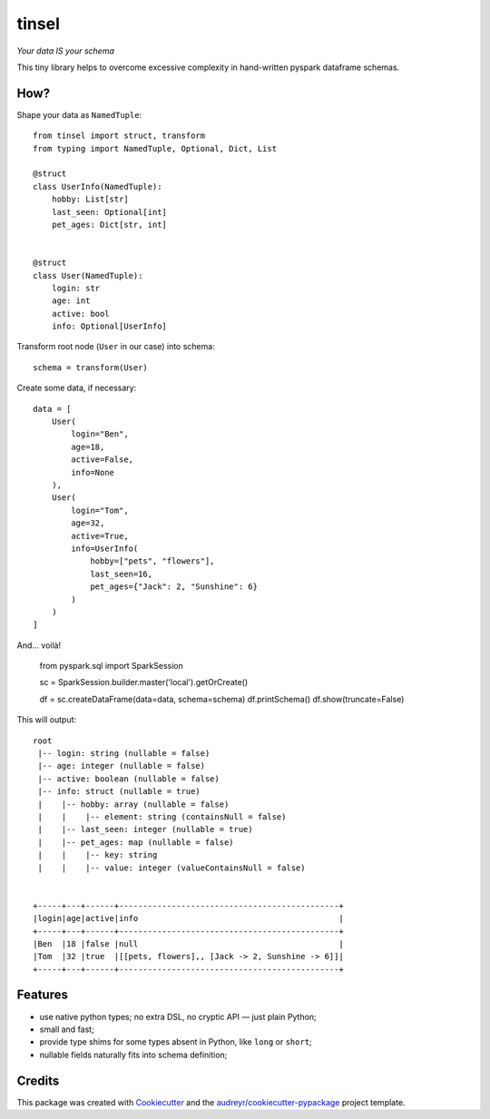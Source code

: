 tinsel
======

*Your data IS your schema*

.. image:: https://img.shields.io/pypi/pyversions/tinsel.svg
    :alt: PyPI - Python Version

.. image:: https://img.shields.io/pypi/v/tinsel.svg
    :target: https://pypi.python.org/pypi/tinsel

.. image:: https://img.shields.io/travis/Orhideous/tinsel.svg
    :target: https://travis-ci.org/Orhideous/tinsel

.. image:: https://pyup.io/repos/github/Orhideous/tinsel/shield.svg
    :target: https://pyup.io/repos/github/Orhideous/tinsel/
    :alt: Updates

This tiny library helps to overcome excessive complexity in hand-written pyspark
dataframe schemas.

How?
----

Shape your data as ``NamedTuple``::

    from tinsel import struct, transform
    from typing import NamedTuple, Optional, Dict, List

    @struct
    class UserInfo(NamedTuple):
        hobby: List[str]
        last_seen: Optional[int]
        pet_ages: Dict[str, int]


    @struct
    class User(NamedTuple):
        login: str
        age: int
        active: bool
        info: Optional[UserInfo]


Transform root node (``User`` in our case) into schema::

    schema = transform(User)


Create some data, if necessary::

    data = [
        User(
            login="Ben",
            age=18,
            active=False,
            info=None
        ),
        User(
            login="Tom",
            age=32,
            active=True,
            info=UserInfo(
                hobby=["pets", "flowers"],
                last_seen=16,
                pet_ages={"Jack": 2, "Sunshine": 6}
            )
        )
    ]

And… voilà!

    from pyspark.sql import SparkSession

    sc = SparkSession.builder.master('local').getOrCreate()

    df = sc.createDataFrame(data=data, schema=schema)
    df.printSchema()
    df.show(truncate=False)

This will output::

    root
     |-- login: string (nullable = false)
     |-- age: integer (nullable = false)
     |-- active: boolean (nullable = false)
     |-- info: struct (nullable = true)
     |    |-- hobby: array (nullable = false)
     |    |    |-- element: string (containsNull = false)
     |    |-- last_seen: integer (nullable = true)
     |    |-- pet_ages: map (nullable = false)
     |    |    |-- key: string
     |    |    |-- value: integer (valueContainsNull = false)


    +-----+---+------+----------------------------------------------+
    |login|age|active|info                                          |
    +-----+---+------+----------------------------------------------+
    |Ben  |18 |false |null                                          |
    |Tom  |32 |true  |[[pets, flowers],, [Jack -> 2, Sunshine -> 6]]|
    +-----+---+------+----------------------------------------------+

Features
--------
* use native python types; no extra DSL, no cryptic API — just plain Python;
* small and fast;
* provide type shims for some types absent in Python, like ``long`` or ``short``;
* nullable fields naturally fits into schema definition;

Credits
-------

This package was created with Cookiecutter_ and the `audreyr/cookiecutter-pypackage`_ project template.

.. _Cookiecutter: https://github.com/audreyr/cookiecutter
.. _`audreyr/cookiecutter-pypackage`: https://github.com/audreyr/cookiecutter-pypackage
